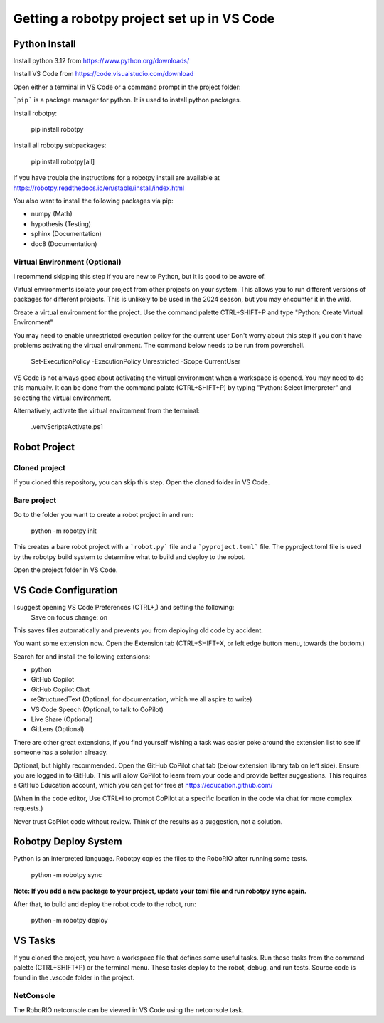-------------------------------------------
Getting a robotpy project set up in VS Code
-------------------------------------------

Python Install
--------------

Install python 3.12 from https://www.python.org/downloads/

Install VS Code from https://code.visualstudio.com/download

Open either a terminal in VS Code or a command prompt in the project folder:

```pip``` is a package manager for python. It is used to install python packages.

Install robotpy:

    pip install robotpy

Install all robotpy subpackages:

    pip install robotpy[all]

If you have trouble the instructions for a robotpy install are available
at https://robotpy.readthedocs.io/en/stable/install/index.html

You also want to install the following packages via pip:

- numpy (Math)
- hypothesis (Testing)
- sphinx (Documentation)
- doc8 (Documentation)

Virtual Environment (Optional)
==============================

I recommend skipping this step if you are new to Python, but it is good to be aware of.

Virtual environments isolate your project from other projects on your system.
This allows you to run different versions of packages for different projects.
This is unlikely to be used in the 2024 season, but you may encounter it in
the wild.

Create a virtual environment for the project.  Use the command palette CTRL+SHIFT+P
and type "Python: Create Virtual Environment"

You may need to enable unrestricted execution policy for the current user
Don't worry about this step if you don't have problems activating the
virtual environment.  The command below needs to be run from powershell.

    Set-ExecutionPolicy -ExecutionPolicy Unrestricted -Scope CurrentUser

VS Code is not always good about activating the virtual environment when a workspace
is opened.  You may need to do this manually. It can be done from the command palate
(CTRL+SHIFT+P) by typing "Python: Select Interpreter" and selecting the virtual
environment.

Alternatively, activate the virtual environment from the terminal:

    .\venv\Scripts\Activate.ps1

Robot Project
-------------

Cloned project
==============

If you cloned this repository, you can skip this step.  Open the
cloned folder in VS Code.

Bare project
============

Go to the folder you want to create a robot project in and run:

    python -m robotpy init

This creates a bare robot project with a ```robot.py``` file and a ```pyproject.toml```
file. The pyproject.toml file is used by the robotpy build system to
determine what to build and deploy to the robot.

Open the project folder in VS Code.

VS Code Configuration
---------------------

I suggest opening VS Code Preferences (CTRL+,) and setting the following:
    Save on focus change: on

This saves files automatically and prevents you from deploying old code by accident.

You want some extension now.  Open the Extension tab (CTRL+SHIFT+X, or left edge button menu, towards the bottom.)

Search for and install the following extensions:

- python
- GitHub Copilot
- GitHub Copilot Chat
- reStructuredText (Optional, for documentation, which we all aspire to write)
- VS Code Speech (Optional, to talk to CoPilot)
- Live Share (Optional)
- GitLens (Optional)


There are other great extensions, if you find yourself wishing a task was easier
poke around the extension list to see if someone has a solution already.

Optional, but highly recommended.  Open the GitHub CoPilot chat tab (below extension library tab on left side). 
Ensure you are logged in to GitHub.  This will allow CoPilot to learn from your code and provide better 
suggestions.  This requires a GitHub Education account, which you can get for free at https://education.github.com/

(When in the code editor, Use CTRL+I to prompt CoPilot at a specific location in the code via chat for more complex requests.)

Never trust CoPilot code without review.  Think of the results as a suggestion, not a solution.

Robotpy Deploy System
---------------------

Python is an interpreted language.  Robotpy copies the files to the RoboRIO after running some tests.

    python -m robotpy sync

**Note: If you add a new package to your project, update your toml file and run robotpy sync again.**
    
After that, to build and deploy the robot code to the robot, run:

    python -m robotpy deploy

VS Tasks
--------

If you cloned the project, you have a workspace file that defines some
useful tasks.  Run these tasks from the command palette (CTRL+SHIFT+P)
or the terminal menu.  These tasks deploy to the robot, debug, and
run tests.  Source code is found in the .vscode folder in the project.

NetConsole
==========

The RoboRIO netconsole can be viewed in VS Code using the netconsole task.